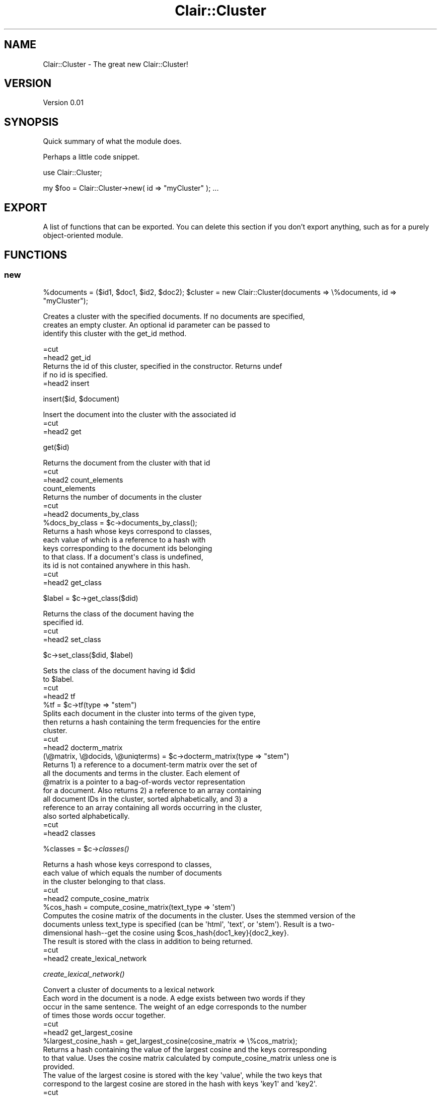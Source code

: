 .\" Automatically generated by Pod::Man 2.25 (Pod::Simple 3.04)
.\"
.\" Standard preamble:
.\" ========================================================================
.de Sp \" Vertical space (when we can't use .PP)
.if t .sp .5v
.if n .sp
..
.de Vb \" Begin verbatim text
.ft CW
.nf
.ne \\$1
..
.de Ve \" End verbatim text
.ft R
.fi
..
.\" Set up some character translations and predefined strings.  \*(-- will
.\" give an unbreakable dash, \*(PI will give pi, \*(L" will give a left
.\" double quote, and \*(R" will give a right double quote.  \*(C+ will
.\" give a nicer C++.  Capital omega is used to do unbreakable dashes and
.\" therefore won't be available.  \*(C` and \*(C' expand to `' in nroff,
.\" nothing in troff, for use with C<>.
.tr \(*W-
.ds C+ C\v'-.1v'\h'-1p'\s-2+\h'-1p'+\s0\v'.1v'\h'-1p'
.ie n \{\
.    ds -- \(*W-
.    ds PI pi
.    if (\n(.H=4u)&(1m=24u) .ds -- \(*W\h'-12u'\(*W\h'-12u'-\" diablo 10 pitch
.    if (\n(.H=4u)&(1m=20u) .ds -- \(*W\h'-12u'\(*W\h'-8u'-\"  diablo 12 pitch
.    ds L" ""
.    ds R" ""
.    ds C` ""
.    ds C' ""
'br\}
.el\{\
.    ds -- \|\(em\|
.    ds PI \(*p
.    ds L" ``
.    ds R" ''
'br\}
.\"
.\" Escape single quotes in literal strings from groff's Unicode transform.
.ie \n(.g .ds Aq \(aq
.el       .ds Aq '
.\"
.\" If the F register is turned on, we'll generate index entries on stderr for
.\" titles (.TH), headers (.SH), subsections (.SS), items (.Ip), and index
.\" entries marked with X<> in POD.  Of course, you'll have to process the
.\" output yourself in some meaningful fashion.
.ie \nF \{\
.    de IX
.    tm Index:\\$1\t\\n%\t"\\$2"
..
.    nr % 0
.    rr F
.\}
.el \{\
.    de IX
..
.\}
.\"
.\" Accent mark definitions (@(#)ms.acc 1.5 88/02/08 SMI; from UCB 4.2).
.\" Fear.  Run.  Save yourself.  No user-serviceable parts.
.    \" fudge factors for nroff and troff
.if n \{\
.    ds #H 0
.    ds #V .8m
.    ds #F .3m
.    ds #[ \f1
.    ds #] \fP
.\}
.if t \{\
.    ds #H ((1u-(\\\\n(.fu%2u))*.13m)
.    ds #V .6m
.    ds #F 0
.    ds #[ \&
.    ds #] \&
.\}
.    \" simple accents for nroff and troff
.if n \{\
.    ds ' \&
.    ds ` \&
.    ds ^ \&
.    ds , \&
.    ds ~ ~
.    ds /
.\}
.if t \{\
.    ds ' \\k:\h'-(\\n(.wu*8/10-\*(#H)'\'\h"|\\n:u"
.    ds ` \\k:\h'-(\\n(.wu*8/10-\*(#H)'\`\h'|\\n:u'
.    ds ^ \\k:\h'-(\\n(.wu*10/11-\*(#H)'^\h'|\\n:u'
.    ds , \\k:\h'-(\\n(.wu*8/10)',\h'|\\n:u'
.    ds ~ \\k:\h'-(\\n(.wu-\*(#H-.1m)'~\h'|\\n:u'
.    ds / \\k:\h'-(\\n(.wu*8/10-\*(#H)'\z\(sl\h'|\\n:u'
.\}
.    \" troff and (daisy-wheel) nroff accents
.ds : \\k:\h'-(\\n(.wu*8/10-\*(#H+.1m+\*(#F)'\v'-\*(#V'\z.\h'.2m+\*(#F'.\h'|\\n:u'\v'\*(#V'
.ds 8 \h'\*(#H'\(*b\h'-\*(#H'
.ds o \\k:\h'-(\\n(.wu+\w'\(de'u-\*(#H)/2u'\v'-.3n'\*(#[\z\(de\v'.3n'\h'|\\n:u'\*(#]
.ds d- \h'\*(#H'\(pd\h'-\w'~'u'\v'-.25m'\f2\(hy\fP\v'.25m'\h'-\*(#H'
.ds D- D\\k:\h'-\w'D'u'\v'-.11m'\z\(hy\v'.11m'\h'|\\n:u'
.ds th \*(#[\v'.3m'\s+1I\s-1\v'-.3m'\h'-(\w'I'u*2/3)'\s-1o\s+1\*(#]
.ds Th \*(#[\s+2I\s-2\h'-\w'I'u*3/5'\v'-.3m'o\v'.3m'\*(#]
.ds ae a\h'-(\w'a'u*4/10)'e
.ds Ae A\h'-(\w'A'u*4/10)'E
.    \" corrections for vroff
.if v .ds ~ \\k:\h'-(\\n(.wu*9/10-\*(#H)'\s-2\u~\d\s+2\h'|\\n:u'
.if v .ds ^ \\k:\h'-(\\n(.wu*10/11-\*(#H)'\v'-.4m'^\v'.4m'\h'|\\n:u'
.    \" for low resolution devices (crt and lpr)
.if \n(.H>23 .if \n(.V>19 \
\{\
.    ds : e
.    ds 8 ss
.    ds o a
.    ds d- d\h'-1'\(ga
.    ds D- D\h'-1'\(hy
.    ds th \o'bp'
.    ds Th \o'LP'
.    ds ae ae
.    ds Ae AE
.\}
.rm #[ #] #H #V #F C
.\" ========================================================================
.\"
.IX Title "Clair::Cluster 3pm"
.TH Clair::Cluster 3pm "2012-07-09" "perl v5.14.2" "User Contributed Perl Documentation"
.\" For nroff, turn off justification.  Always turn off hyphenation; it makes
.\" way too many mistakes in technical documents.
.if n .ad l
.nh
.SH "NAME"
Clair::Cluster \- The great new Clair::Cluster!
.SH "VERSION"
.IX Header "VERSION"
Version 0.01
.SH "SYNOPSIS"
.IX Header "SYNOPSIS"
Quick summary of what the module does.
.PP
Perhaps a little code snippet.
.PP
use Clair::Cluster;
.PP
my \f(CW$foo\fR = Clair::Cluster\->new( id => \*(L"myCluster\*(R" );
\&...
.SH "EXPORT"
.IX Header "EXPORT"
A list of functions that can be exported.  You can delete this section
if you don't export anything, such as for a purely object-oriented module.
.SH "FUNCTIONS"
.IX Header "FUNCTIONS"
.SS "new"
.IX Subsection "new"
\&\f(CW%documents\fR = ($id1, \f(CW$doc1\fR, \f(CW$id2\fR, \f(CW$doc2\fR);
\&\f(CW$cluster\fR = new Clair::Cluster(documents => \e%documents, id => \*(L"myCluster\*(R");
.PP
Creates a cluster with the specified documents.  If no documents are specified,
        creates an empty cluster. An optional id parameter can be passed to
        identify this cluster with the get_id method.
.PP
.Vb 1
\&        =cut
\&
\&        =head2 get_id
\&
\&        Returns the id of this cluster, specified in the constructor. Returns undef
\&        if no id is specified.
\&
\&        =head2 insert
.Ve
.PP
insert($id, \f(CW$document\fR)
.PP
.Vb 1
\&        Insert the document into the cluster with the associated id
\&
\&        =cut
\&
\&
\&        =head2 get
.Ve
.PP
get($id)
.PP
.Vb 1
\&        Returns the document from the cluster with that id
\&
\&        =cut
\&
\&
\&        =head2 count_elements
\&
\&        count_elements
\&
\&        Returns the number of documents in the cluster
\&
\&        =cut
\&
\&
\&        =head2 documents_by_class
\&
\&        %docs_by_class = $c\->documents_by_class();
\&
\&        Returns a hash whose keys correspond to classes,
\&        each value of which is a reference to a hash with
\&        keys corresponding to the document ids belonging
\&        to that class. If a document\*(Aqs class is undefined,
\&        its id is not contained anywhere in this hash.
\&
\&        =cut
\&
\&
\&        =head2 get_class
.Ve
.PP
\&\f(CW$label\fR = \f(CW$c\fR\->get_class($did)
.PP
.Vb 2
\&        Returns the class of the document having the
\&        specified id.
\&
\&        =cut
\&
\&
\&        =head2 set_class
.Ve
.PP
\&\f(CW$c\fR\->set_class($did, \f(CW$label\fR)
.PP
.Vb 2
\&        Sets the class of the document having id $did
\&        to $label.
\&
\&        =cut
\&
\&
\&        =head2 tf
\&
\&        %tf = $c\->tf(type => "stem")
\&
\&        Splits each document in the cluster into terms of the given type,
\&        then returns a hash containing the term frequencies for the entire
\&        cluster.
\&
\&        =cut
\&
\&        =head2 docterm_matrix
\&
\&        (\e@matrix, \e@docids, \e@uniqterms) = $c\->docterm_matrix(type => "stem")
\&
\&        Returns 1) a reference to a document\-term matrix over the set of
\&        all the documents and terms in the cluster. Each element of
\&        @matrix is a pointer to a bag\-of\-words vector representation
\&        for a document. Also returns 2) a reference to an array containing
\&        all document IDs in the cluster, sorted alphabetically, and 3) a
\&        reference to an array containing all words occurring in the cluster,
\&        also sorted alphabetically.
\&
\&        =cut
\&
\&
\&        =head2 classes
.Ve
.PP
\&\f(CW%classes\fR = \f(CW$c\fR\->\fIclasses()\fR
.PP
.Vb 3
\&        Returns a hash whose keys correspond to classes,
\&        each value of which equals the number of documents
\&        in the cluster belonging to that class.
\&
\&        =cut
\&
\&
\&        =head2 compute_cosine_matrix
\&
\&        %cos_hash = compute_cosine_matrix(text_type => \*(Aqstem\*(Aq)
\&
\&        Computes the cosine matrix of the documents in the cluster.  Uses the stemmed version of the
\&        documents unless text_type is specified (can be \*(Aqhtml\*(Aq, \*(Aqtext\*(Aq, or \*(Aqstem\*(Aq).  Result is a two\-
\&        dimensional hash\-\-get the cosine using $cos_hash{doc1_key}{doc2_key}.
\&
\&        The result is stored with the class in addition to being returned.
\&
\&        =cut
\&
\&        =head2 create_lexical_network
.Ve
.PP
\&\fIcreate_lexical_network()\fR
.PP
.Vb 1
\&        Convert a cluster of documents to a lexical network
\&
\&        Each word in the document is a node. A edge exists between two words if they
\&        occur in the same sentence.  The weight of an edge corresponds to the number
\&        of times those words occur together.
\&
\&        =cut
\&
\&        =head2 get_largest_cosine
\&
\&        %largest_cosine_hash = get_largest_cosine(cosine_matrix => \e%cos_matrix);
\&
\&        Returns a hash containing the value of the largest cosine and the keys corresponding
\&        to that value.  Uses the cosine matrix calculated by compute_cosine_matrix unless one is
\&        provided.
\&
\&        The value of the largest cosine is stored with the key \*(Aqvalue\*(Aq, while the two keys that
\&        correspond to the largest cosine are stored in the hash with keys \*(Aqkey1\*(Aq and \*(Aqkey2\*(Aq.
\&
\&        =cut
\&
\&
\&        =head2 compute_binary_cosine
\&
\&        compute_binary_cosine
\&
\&        Computes the binary cosine using the cosine matrix calculated by compute_cosine_matrix.
\&        Returns the cosine hash, similairly to compute_cosine_matrix.  Note that the binary
\&        cosine is NOT stored with the class.
\&
\&        =cut
\&
\&
\&        =head2 create_network
\&
\&        $n = create_network(cosine_matrix => \e%cos_matrix, include_zeros => 1);
\&
\&        Creates a network using the provided cosine matrix.  If no cosine matrix is specified,
\&        the one computed by compute_cosine_matrix is used.  Unless include_zeros is specified
\&        and is equal to 1, all documents that have a cosine of zero between them are not
\&        connected on the graph.
\&
\&        =cut
\&
\&
\&        =head2 write_cos
\&
\&        write_cos($file, cosine_matrix => \e%cos_matrix);
\&
\&        Writes the cosine matrix to a file.  If no cosine matrix is specified, the one compute
\&        by compute_cosine_matrix is used.
\&
\&        =cut
\&
\&
\&        =head2 save_documents_to_file
.Ve
.PP
save_documentss_to_file($filename, \f(CW$type\fR)
.PP
.Vb 2
\&        Save the documents to a single file, one document per line.
\&        Only really makes sense for sentence\-based documents.
\&
\&        =cut
\&
\&
\&        =head2 build_idf
\&
\&        build_idf($dbm_file, type => \*(Aqtext\*(Aq)
\&
\&        Computes idf values from the documents in the cluster.  Returns a hash of each word
\&        to the idf value.  The type parameter is optional, the default is \*(Aqtext\*(Aq, but it can
\&        also be set to \*(Aqstem\*(Aq or \*(Aqhtml\*(Aq.
\&
\&        =cut
\&
\&
\&        =head2 create_hyperlink_network_from_array
\&
\&        create_hyperlink_network_from_array(\e@array, property => \*(Aqpagerank_transition\*(Aq)
\&
\&        Creates a network based with a link for each hyperlink in the array.  Each hyperlink
\&        should be represented as an array with the source, then the destination.
\&
\&        The pagerank_transition property will be set appropriately so that pagerank can be
\&        run later, but another property can be set instead by defining the optional
\&        property parameter.
\&
\&        =cut
\&
\&
\&        =head2 create_hyperlink_network_from_file
\&
\&        create_hyperlink_network_from_file($filename, property => \*(Aqpagerank_transition\*(Aq)
\&
\&        Creates a network based with a link for each hyperlink in the file.  Each hyperlink
\&        should be represented as a line in the file with the source, a space, and then the
\&        destination.
\&
\&        The pagerank_transition property will be set appropriately so that pagerank can be
\&        run later, but another property can be set instead by defining the optional
\&        property parameter.
\&
\&        =cut
\&
\&
\&        =head2 create_sentence_based_cluster
\&
\&        create_sentence_based_cluster
\&
\&        Creates a new cluster containing the sentences of each document from the original cluster.
\&        Each sentence becomes a new Clair::Document with the document it came from set as the parent
\&        document.  Its id is the parent\*(Aqs id with the sentence number appended to it (for example,
\&                        if it\*(Aqs the first sentence in a document with id \*(Aqblue\*(Aq, it\*(Aqs new id will be \*(Aqblue1\*(Aq).
\&
\&        =cut
\&
\&
\&        =head2 create_sentence_based_network
.Ve
.PP
create_sentence_based_network(threshold => 0.2, include_zeros => 0)
.PP
.Vb 2
\&        Creates a new network containing the sentences of each document from the cluster and links
\&        for each node with an appropriate lexical similarity.
\&
\&        Each sentence becomes a new Clair::Document with the document it came from set as the parent
\&        document.  Its id is the parent\*(Aqs id with the sentence number appended to it (for example,
\&                        if it\*(Aqs the first sentence in a document with id \*(Aqblue\*(Aq, it\*(Aqs new id will be \*(Aqblue1\*(Aq).
\&
\&        The lexical similarity is computed for the new cluster.  If an optional threshold is specified
\&        that is not zero, then similarities that are less than the threshold are set to zero.
\&
\&        A link is only made if the lexical similarity between two sentences is greater than zero OR the
\&        optional parameter include_zeros has been set to 1.
\&
\&
\&        =cut
\&
\&
\&        =head2 load_documents
\&
\&        load_documents("docs/*.txt", type => \*(Aqtext\*(Aq, filename_id => 1)
\&
\&        Loads all documents matching the expression given as the first parameter into the cluster.
\&
\&        If the optional type is provided, then each document is given that type, or text as the
\&        default.  The id of the document will be the filename, unless optional parameter
\&        filename_id is specified as 0 or optional parameter filename_count is specified as 1, in which
\&        case each document will be specified a unique number (the first document given 1, the second 2,
\&                        and so on).
\&
\&        =cut
\&
\&
\&        =head2 load_file_list_array
\&
\&        load_file_list_array($filename, type => \*(Aqtext\*(Aq, filename_id => 1)
\&
\&        Loads all the documents in the array given as the first parameter
\&        and adds them to the cluster.
\&
\&        If the optional type is provided, then each document is given that type, or text as the
\&        default.  The id of the document will be the filename, unless optional parameter
\&        filename_id is specified as 0 or optional parameter filename_count is specified as 1, in which
\&        case each document will be specified a unique number (the first document given 1, the second 2,
\&                        and so on).
\&
\&        =cut
\&
\&
\&        =head2 load_file_list_from_file
\&
\&        load_file_list_from_file($filename, type => \*(Aqtext\*(Aq, filename_id => 1)
\&
\&        Loads the documents listed in the file whose name is given as the
\&        first parameter and adds them to the cluster.  Each file should be listed alone on a line.
\&
\&        If the optional type is provided, then each document is given that type, or text as the
\&        default.  The id of the document will be the filename, unless optional parameter
\&        filename_id is specified as 0 or optional parameter filename_count is specified as 1, in which
\&        case each document will be specified a unique number (the first document given 1, the second 2,
\&                        and so on).
\&
\&        =cut
\&
\&
\&        =head2 load_sentences_from_file
\&
\&        load_sentences_from_file($filename, type => \*(Aqtext\*(Aq, id_prefix => \*(Aq\*(Aq)
\&
\&        Loads each sentence from a file as a separate document and adds it to the cluster.
\&
\&        If the optional type parameter is specified, the new documents will be created as that
\&        type (text is the default).  If an id_prefix is specified, that string will be prepended
\&        to each sentence\*(Aqs number to form the id.
\&
\&        =cut
\&
\&        =head2 load_corpus
\&
\&        Load a corpus directory into a cluster
\&        Pass in a Clair::Corpus object
\&
\&        =cut
\&
\&        =head2 save_documents_to_directory
\&
\&        save_documents_to_directory($directory, \*(Aqtext\*(Aq, name_count => 1)
\&
\&        Saves each document from the cluster to the specified directory.  The second parameter
\&        specifies whether the html, text, or stem version of the document is saved.  If the
\&        optional parameter name_count is set to 0 or the optional parameter name_id is set to 1,
\&        the document\*(Aqs id is used as the filename.  Otherwise (and by default), the first document
\&        saved is saved with filename \*(Aq1\*(Aq, the second with filename \*(Aq2\*(Aq, and so on.
\&
\&        =cut
\&
\&
\&        =head2 stem_all_documents
\&
\&        stem_all_documents
\&
\&        Goes through each document in the cluster and calls stem on it.
\&
\&        =cut
\&
\&
\&        =head2 strip_all_documents
\&
\&        strip_all_documents
\&
\&        Goes through each document in the cluster and calls strip_html on it.
\&
\&        =cut
\&
\&
\&        =head2 documents
\&
\&        documents
\&
\&        Returns the hash of documents in the cluster.
\&
\&        =cut
\&
\&
\&        =head2 compute_lexrank
\&
\&        Computes lexrank on this cluster. Any parameters will be passed to the
\&        Clair::Network method compute_lexrank.
\&
\&        =cut
\&
\&
\&        =head2 get_unique_words
\&
\&        $c\->get_unique_words(type => \*(Aqstem\*(Aq)
\&
\&        Returns a list of unique words out of all the documents in the cluster.
\&        Defaults to extracting these words from stemmed versions of the documents,
\&        but can be set to text or html by passing an optional type argument:
\&        get_unique_words(type => \*(Aqstem\*(Aq)
\&
\&        =cut
\&
\&
\&        =head2 compute_genprob_matrix
\&
\&        my %matrix = $cluster\->compute_genprob_matrix(
\&                        genprob => $path_to_genprob
\&                        );
\&
\&        Computes the generation probability matrix for this cluster. Returns a
\&        hashmap of hashrefs in the form $hash{$id1}\->{$id2} mapping two document
\&        ids to the generation probability of document $id2 given document $id1.
\&        To use this method with LexRank, use the create_genprob_network method.
\&        Takes a parameter "genprob" that maps to the binary executable tf2gen.
\&        This value defaults to the $GENPROB variable set in Clair::Config.
\&
\&
\&        =head2 create_genprob_network
\&
\&        my %genprob = $cluster\->compute_genprob_matrix();
\&        my $network = $cluster\->create_genprob_network(
\&                        genprob_matrix => \e%genprob,
\&                        include_zeros => 1
\&                        );
\&
\&        Creates a Clair::Network object from the given genprob matrix. See the
\&        description for create_network for more information.
\&
\&        =cut
.Ve
.ie n .SS "compute_sentence_features( %features )"
.el .SS "compute_sentence_features( \f(CW%features\fP )"
.IX Subsection "compute_sentence_features( %features )"
.Vb 3
\&        Computes a set of features on all sentences. %features should be a hash
\&        mapping names to feature subroutine references. See compute_sentence_feature
\&        for more information.
\&
\&        =cut
.Ve
.ie n .SS "compute_sentence_feature( name => $name, feature => $subref, normalize => 1 )"
.el .SS "compute_sentence_feature( name => \f(CW$name\fP, feature => \f(CW$subref\fP, normalize => 1 )"
.IX Subsection "compute_sentence_feature( name => $name, feature => $subref, normalize => 1 )"
.Vb 3
\&        Computes the given feature for each sentence in the cluster. The feature
\&        parameter should be a reference to a subroutine. The subroutine will be
\&        called with the following parameters defined:
\&
\&        =over 4
\&
\&        =item * cluster \- a reference to the cluster object
\&
\&        =item * document \- a reference to the document object
\&
\&        =item * sentence \- the sentence text
\&
\&        =item * sentence_index \- the index of the sentence
\&
\&        =item * state \- A hash reference that is kept in memory between calls to the subroutine. This lets $subref save precomputed values or keep track of inter\-sentence relationships.
\&
\&        =back
\&
\&        The parameter cluster is not passed when the same method is called on
\&        L<Clair::Document>. Thus calling compute_sentence_feature from Clair::Cluster
\&        gives an extra cluster context passed to the feature subroutine.
\&
\&        A feature subroutine should return a value. Any exceptions thrown by the
\&        feature subroutine will be caught and a warning will be shown. If a feature
\&        subroutine returns an undefined value, the feature will not be set and a
\&        warning will be shown. This method returns undef if either name or feature
\&        are not defined.
\&
\&        The normalize parameter, if set to a true value, will scale the values of this
\&        feature so that the minimum value is 0 and the maximum value is 1. Nothing
\&        will happen if any of the feature values are non\-numeric.
\&
\&        =cut
.Ve
.SS "normalize_sentence_feature($name)"
.IX Subsection "normalize_sentence_feature($name)"
.Vb 3
\&        Scales the values of the given feature so that the minimum value is 0 and
\&        the maximum value is 1. Nothing will happen if any of the feature values are
\&        non\-numeric.
.Ve
.SS "normalize_sentence_features(@names)"
.IX Subsection "normalize_sentence_features(@names)"
.Vb 2
\&        Scales the values of the given features such that for each feature the
\&        minimum value is 0 and the maximum value is 1.
\&
\&        =cut
.Ve
.ie n .SS "get_sentence_features($did, $i)"
.el .SS "get_sentence_features($did, \f(CW$i\fP)"
.IX Subsection "get_sentence_features($did, $i)"
.Vb 2
\&        Returns a hash mapping the features to values of sentence $i in document
\&        $did.
\&
\&        =cut
.Ve
.ie n .SS "get_sentence_feature($did, $i, $name)"
.el .SS "get_sentence_feature($did, \f(CW$i\fP, \f(CW$name\fP)"
.IX Subsection "get_sentence_feature($did, $i, $name)"
.Vb 4
\&        Returns the value of the given feature $name for the given sentence $i in
\&        the document $did (where $i is the index of the sentence starting at 0).
\&        Returns undef if $did isn\*(Aqt a valid document id, $i isn\*(Aqt in the range of
\&        sentences, or $name isn\*(Aqt a valid feature.
\&
\&        =cut
\&
\&        =head2 remove_sentence_features
\&
\&        Removes all of the features from all of the sentences.
\&
\&        =cut
.Ve
.ie n .SS "set_sentence_feature($did, $i, %features)"
.el .SS "set_sentence_feature($did, \f(CW$i\fP, \f(CW%features\fP)"
.IX Subsection "set_sentence_feature($did, $i, %features)"
.Vb 2
\&        Sets the given set of features for the given document $did and sentence $i.
\&        Returns undef if the sentence corresponding to $did, $i doesn\*(Aqt exist.
\&
\&        =cut
.Ve
.ie n .SS "score_sentences( combiner => $subref, normalize => 0, weights => \e%weights )"
.el .SS "score_sentences( combiner => \f(CW$subref\fP, normalize => 0, weights => \e%weights )"
.IX Subsection "score_sentences( combiner => $subref, normalize => 0, weights => %weights )"
.Vb 6
\&        Scores the sentences using the given combiner. A combiner subroutine will
\&        be passed a hash comtaining feature names mapped to values and should return
\&        a real number. By default, the sentence scores will be normalized unless
\&        normalize is set to 0. If the combiner does not return an appropriate value
\&        for each sentence, score_sentences returns undef and the sentence scores are
\&        left uncomputed.
\&
\&        Alternatively, if a hash reference is specified for the parameter weights, then
\&        the returned score will be a linear combination of the features specified
\&        in weights according to their given weights. This option will override the
\&        combiner parameter.
\&
\&        =head2 normalize_sentence_scores
\&
\&        Scales the scores of sentences such that the highest score is 1 and lowest is
\&        0. Returns undef if the scores are not defined.
\&
\&        =head2 get_text
\&
\&        Returns the text of each document concatenated together. A newline separates
\&        the text from each document.
\&
\&        =head2 sentence_scores_computed
\&
\&        Returns true if all of the sentence in this cluster have scores. False
\&        otherwise.
\&
\&        =cut
.Ve
.ie n .SS "compute_document_features( %features )"
.el .SS "compute_document_features( \f(CW%features\fP )"
.IX Subsection "compute_document_features( %features )"
.Vb 3
\&        Computes a set of features on all documents in the cluster. %features should
\&        be a hash mapping names to feature subroutine references. See
\&        compute_document_feature for more information.
\&
\&        =cut
.Ve
.ie n .SS "compute_document_feature( name => $name, feature => $subref )"
.el .SS "compute_document_feature( name => \f(CW$name\fP, feature => \f(CW$subref\fP )"
.IX Subsection "compute_document_feature( name => $name, feature => $subref )"
.Vb 3
\&        Computes the given feature for each document in the cluster. The feature
\&        parameter should be a reference to a subroutine. The subroutine will be
\&        called with the following parameters defined:
\&
\&        =over 2
\&
\&        =item * cluster \- a reference to the cluster object
\&
\&        =item * document \- a reference to the document object
\&
\&        =back
\&
\&        The parameter cluster is not passed when the same method is called on
\&        L<Clair::Document>. Thus calling compute_document_feature from Clair::Cluster
\&        gives an extra cluster context passed to the feature subroutine.
\&
\&        A feature subroutine should return a value. Any exceptions thrown by the
\&        feature subroutine will be caught and a warning will be shown. If a feature
\&        subroutine returns an undefined value, the feature will not be set and a
\&        warning will be shown. This method returns undef if either name or feature
\&        are not defined.
\&
\&        =cut
\&
\&        =head2 get_document_features
.Ve
.PP
\&\f(CW%features\fR = \f(CW$c\fR\->get_document_features($did)
.PP
.Vb 1
\&        Returns a hash mapping the features to values of document $did.
\&
\&        =cut
\&
\&        =head2 get_document_feature
.Ve
.PP
\&\f(CW$val\fR = \f(CW$c\fR\->get_document_feature($did, \f(CW$name\fR)
.PP
.Vb 3
\&        Returns the value of the given feature $name for document $did.
\&        Returns undef if $did isn\*(Aqt a valid document id, or $name isn\*(Aqt
\&        a valid feature.
\&
\&        =cut
\&
\&        =head2 remove_document_features
.Ve
.PP
\&\f(CW$c\fR\->\fIremove_document_features()\fR
.PP
.Vb 1
\&        Removes all of the features from all of the documents in the cluster.
\&
\&        =cut
\&
\&        =head2 set_document_feature
.Ve
.PP
\&\f(CW$c\fR\->set_document_feature($did, \f(CW%features\fR)
.PP
.Vb 2
\&        Sets the given set of features for the given document $did.
\&        Returns undef if the document corresponding to $did doesn\*(Aqt exist.
\&
\&        =cut
.Ve
.ie n .SS "get_summary(size => $size, preserve_order => 0, document_order => $ref)"
.el .SS "get_summary(size => \f(CW$size\fP, preserve_order => 0, document_order => \f(CW$ref\fP)"
.IX Subsection "get_summary(size => $size, preserve_order => 0, document_order => $ref)"
.Vb 4
\&        Returns a summary of this cluster based on the sentence scores. If the
\&        scores haven\*(Aqt been computed, it will return undef. A summary is an array
\&        of hash references. Each hash reference represents a sentence and contains
\&        the following key/value pairs:
\&
\&        =over 4
\&
\&        =item * did \- The document id of the document that this sentence came from
\&
\&        =item * index \- The index of this sentence in the document, starting at 0
\&
\&        =item * text \- The text of this sentence
\&
\&        =item * features \- A hash reference of this sentence\*(Aqs features
\&
\&        =item * score \- The score of this sentence.
\&
\&        =back
\&
\&        The size parameter sets the maximum length (number of sentences) of the
\&        summary.
\&
\&        The preserve_order parameter controls how the sentences are ordered. If
\&        preserve_order is set to 0, then the sentences will be returned in
\&        descending order by score. If two sentences have the same score and are from
\&        the same document, then they are returned such that the sentence with the
\&        lower index is first. If two sentences have the same score and are from
\&different documents, then the natural order (i.e., the perl cmp operator)
\&        on the documents\*(Aq ids will be used. If preserve_order is set to 1 or
\&        not defined, the order of the sentences in the summary is determined by
\&first sorting the sentences based on document (using cmp on the document ids)
\&        and then within the documents using the sentence index (preserving the
\&                        original order of sentences).
\&
\&        The order of the documents can be overridden by specifying an ordering on the
\&        document ids using the document_order parameter. If an array containing the
\&        list of document ids in some order is specified, then it will be used
\&        instead of perl\*(Aqs cmp operator to determine the order of the documents.
\&
\&        =head1 AUTHOR
\&
\&        Clair, C<< <clair at umich.edu> >>
\&
\&        =head1 BUGS
\&
\&        Please report any bugs or feature requests to
\&        C<bug\-clair\-cluster at rt.cpan.org>, or through the web interface at
\&        L<http://rt.cpan.org/NoAuth/ReportBug.html?Queue=clairlib\-dev>.
\&        I will be notified, and then you\*(Aqll automatically be notified of progress on
\&        your bug as I make changes.
\&
\&        =head1 SUPPORT
\&
\&        You can find documentation for this module with the perldoc command.
\&
\&        perldoc Clair::Document
\&
\&        You can also look for information at:
\&
\&        =over 4
\&
\&        =item * AnnoCPAN: Annotated CPAN documentation
\&
\&        L<http://annocpan.org/dist/clairlib\-dev>
\&
\&        =item * CPAN Ratings
\&
\&        L<http://cpanratings.perl.org/d/clairlib\-dev>
\&
\&        =item * RT: CPAN\*(Aqs request tracker
\&
\&        L<http://rt.cpan.org/NoAuth/Bugs.html?Dist=clairlib\-dev>
\&
\&        =item * Search CPAN
\&
\&        L<http://search.cpan.org/dist/clairlib\-dev>
\&
\&        =back
\&
\&        =head1 COPYRIGHT & LICENSE
\&
\&        Copyright 2006 Clair, all rights reserved.
\&
\&        This program is free software; you can redistribute it and/or modify it
\&        under the same terms as Perl itself.
\&
\&        =cut
\&
\&        1; # End of Clair::Cluster
.Ve
